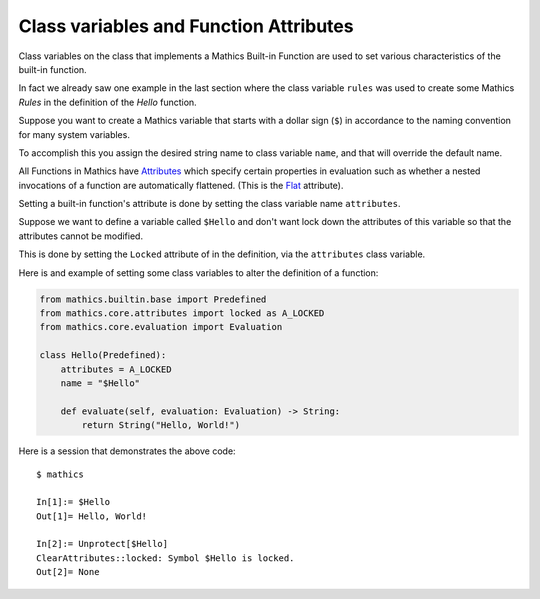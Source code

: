 Class variables and Function Attributes
----------------------------------------

Class variables on the class that implements a Mathics Built-in
Function are used to set various characteristics of the built-in function.

In fact we already saw one example in the last section where the class
variable ``rules`` was used to create some Mathics *Rules* in the
definition of the *Hello* function.

Suppose you want to create a Mathics variable that starts with a
dollar sign (``$``) in accordance to the naming convention for many
system variables.

To accomplish this you assign the desired string name to class
variable ``name``, and that will override the default name.

All Functions in Mathics have `Attributes
<https://reference.wolfram.com/language/tutorial/EvaluationOfExpressions.html#9508>`_
which specify certain properties in evaluation such as whether a
nested invocations of a function are automatically flattened. (This is
the `Flat <https://reference.wolfram.com/language/ref/Flat.html>`_ attribute).

Setting a built-in function's attribute is  done
by setting the class variable name ``attributes``.

Suppose we want to define a variable called ``$Hello`` and don't want
lock down the attributes of this variable so that the attributes
cannot be modified.

This is done by setting the ``Locked`` attribute of in the
definition, via the ``attributes`` class variable.

Here is and example of setting some class variables to alter the
definition of a function:

.. code-block:: python

  from mathics.builtin.base import Predefined
  from mathics.core.attributes import locked as A_LOCKED
  from mathics.core.evaluation import Evaluation

  class Hello(Predefined):
      attributes = A_LOCKED
      name = "$Hello"

      def evaluate(self, evaluation: Evaluation) -> String:
          return String("Hello, World!")

Here is a session that demonstrates the above code:

::

   $ mathics

   In[1]:= $Hello
   Out[1]= Hello, World!

   In[2]:= Unprotect[$Hello]
   ClearAttributes::locked: Symbol $Hello is locked.
   Out[2]= None


.. TODO: Document and link to what which attribute does. Make a table somewhere
